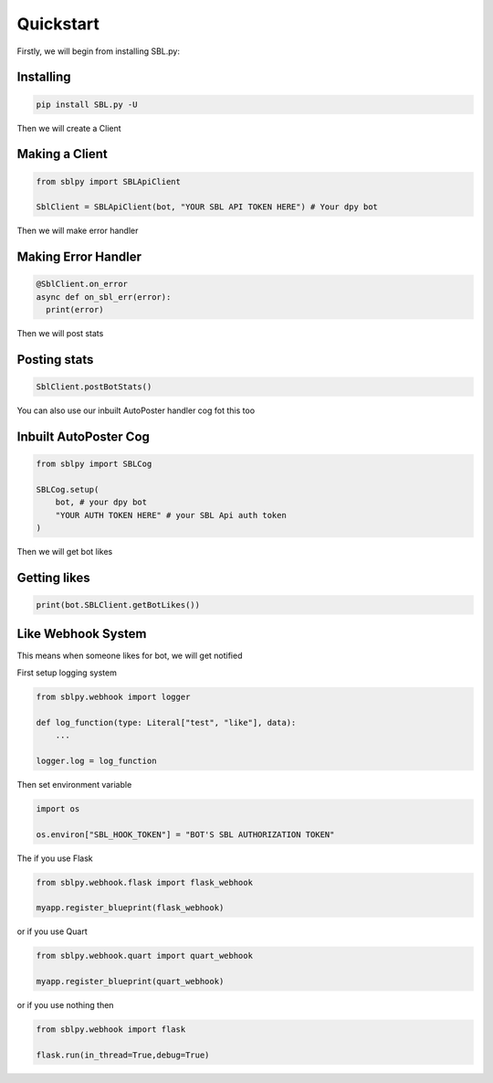Quickstart
==========


Firstly, we will begin from installing SBL.py:

Installing
-----------

.. code-block:: sh

    pip install SBL.py -U


Then we will create a Client

Making a Client
----------------

.. code-block:: python3

    from sblpy import SBLApiClient

    SblClient = SBLApiClient(bot, "YOUR SBL API TOKEN HERE") # Your dpy bot

Then we will make error handler

Making Error Handler
--------------------

.. code-block:: python3

    @SblClient.on_error
    async def on_sbl_err(error):
      print(error)

Then we will post stats

Posting stats
---------------

.. code-block:: python3

    SblClient.postBotStats()

You can also use our inbuilt AutoPoster handler cog fot this too

Inbuilt AutoPoster Cog
------------------------

.. code-block:: python3

    from sblpy import SBLCog

    SBLCog.setup(
        bot, # your dpy bot
        "YOUR AUTH TOKEN HERE" # your SBL Api auth token
    )

Then we will get bot likes

Getting likes
---------------

.. code-block:: python3

    print(bot.SBLClient.getBotLikes())


Like Webhook System
--------------------

This means when someone likes for bot, we will get notified

First setup logging system

.. code-block:: python3

    from sblpy.webhook import logger

    def log_function(type: Literal["test", "like"], data):
        ...

    logger.log = log_function

Then set environment variable

.. code-block:: python3

    import os

    os.environ["SBL_HOOK_TOKEN"] = "BOT'S SBL AUTHORIZATION TOKEN"

The if you use Flask

.. code-block:: python3

    from sblpy.webhook.flask import flask_webhook

    myapp.register_blueprint(flask_webhook)

or if you use Quart

.. code-block:: python3

    from sblpy.webhook.quart import quart_webhook

    myapp.register_blueprint(quart_webhook)

or if you use nothing then


.. code-block:: python3

    from sblpy.webhook import flask

    flask.run(in_thread=True,debug=True)
